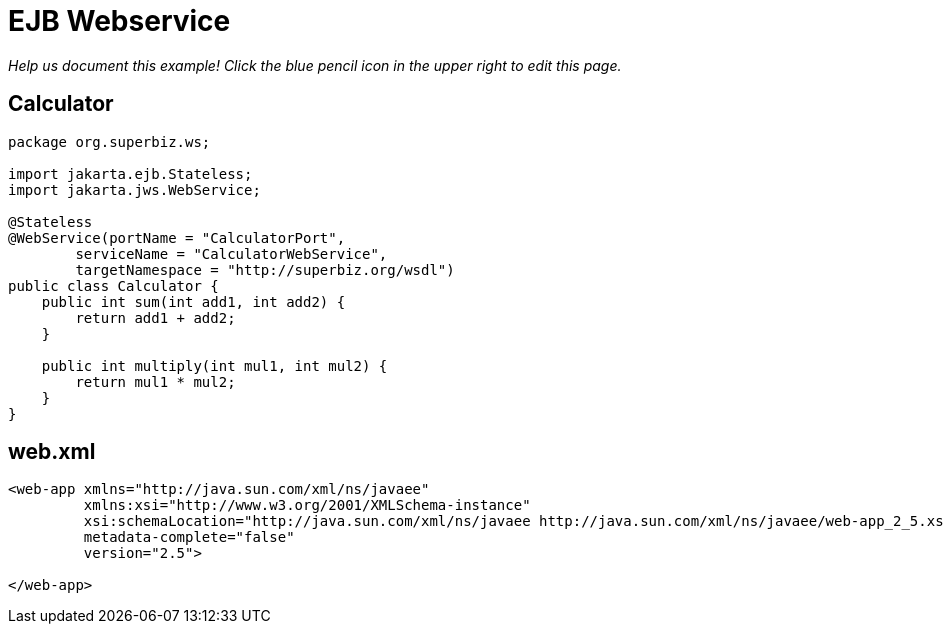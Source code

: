 :index-group: Misc
:jbake-type: page
:jbake-status: status=published
= EJB Webservice

_Help us document this example! Click the blue pencil icon in the upper
right to edit this page._

== Calculator

[source,java]
----
package org.superbiz.ws;

import jakarta.ejb.Stateless;
import jakarta.jws.WebService;

@Stateless
@WebService(portName = "CalculatorPort",
        serviceName = "CalculatorWebService",
        targetNamespace = "http://superbiz.org/wsdl")
public class Calculator {
    public int sum(int add1, int add2) {
        return add1 + add2;
    }

    public int multiply(int mul1, int mul2) {
        return mul1 * mul2;
    }
}
----

== web.xml

[source,xml]
----
<web-app xmlns="http://java.sun.com/xml/ns/javaee"
         xmlns:xsi="http://www.w3.org/2001/XMLSchema-instance"
         xsi:schemaLocation="http://java.sun.com/xml/ns/javaee http://java.sun.com/xml/ns/javaee/web-app_2_5.xsd"
         metadata-complete="false"
         version="2.5">

</web-app>
----
